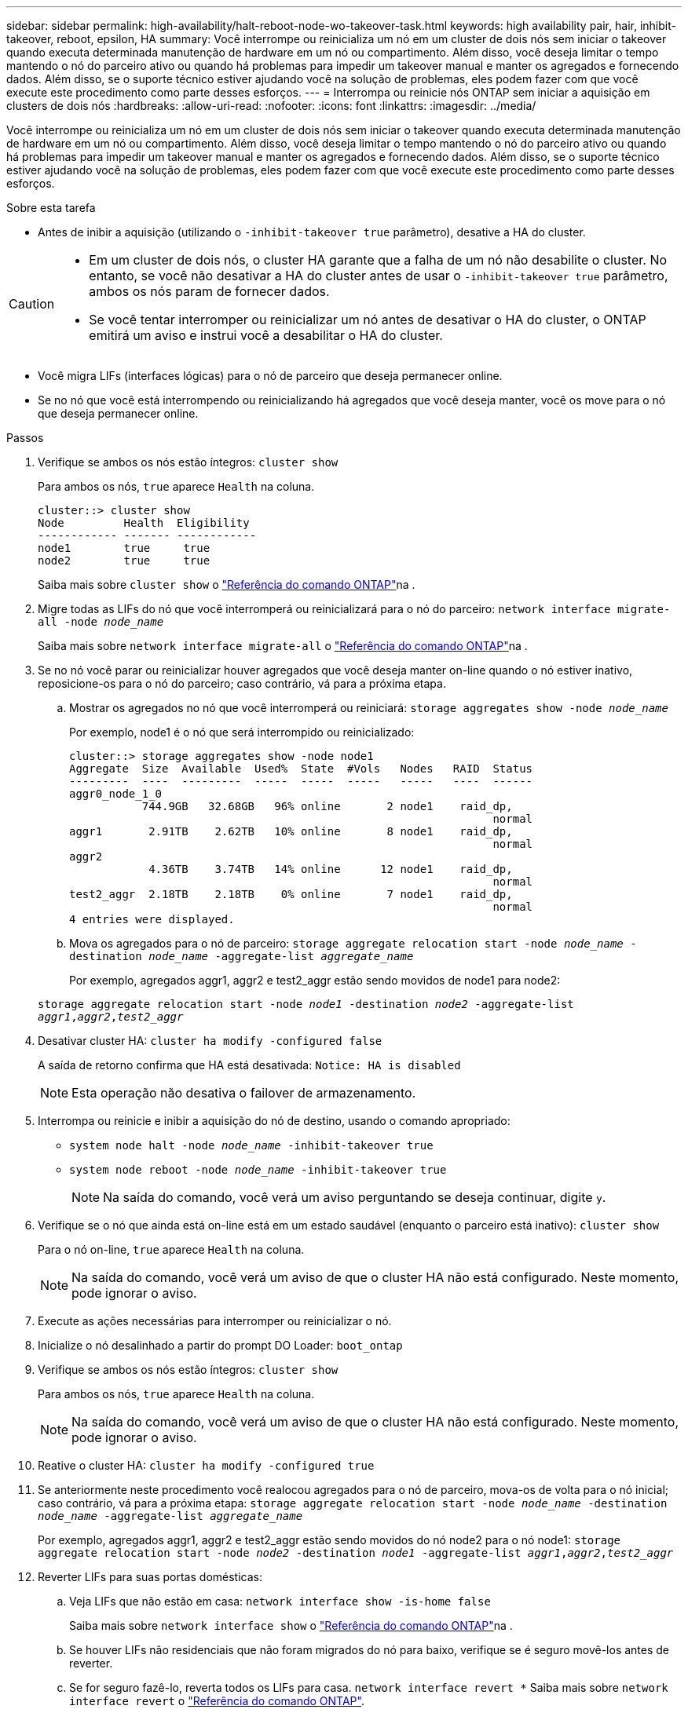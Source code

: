 ---
sidebar: sidebar 
permalink: high-availability/halt-reboot-node-wo-takeover-task.html 
keywords: high availability pair, hair, inhibit-takeover, reboot, epsilon, HA 
summary: Você interrompe ou reinicializa um nó em um cluster de dois nós sem iniciar o takeover quando executa determinada manutenção de hardware em um nó ou compartimento. Além disso, você deseja limitar o tempo mantendo o nó do parceiro ativo ou quando há problemas para impedir um takeover manual e manter os agregados e fornecendo dados. Além disso, se o suporte técnico estiver ajudando você na solução de problemas, eles podem fazer com que você execute este procedimento como parte desses esforços. 
---
= Interrompa ou reinicie nós ONTAP sem iniciar a aquisição em clusters de dois nós
:hardbreaks:
:allow-uri-read: 
:nofooter: 
:icons: font
:linkattrs: 
:imagesdir: ../media/


[role="lead"]
Você interrompe ou reinicializa um nó em um cluster de dois nós sem iniciar o takeover quando executa determinada manutenção de hardware em um nó ou compartimento. Além disso, você deseja limitar o tempo mantendo o nó do parceiro ativo ou quando há problemas para impedir um takeover manual e manter os agregados e fornecendo dados. Além disso, se o suporte técnico estiver ajudando você na solução de problemas, eles podem fazer com que você execute este procedimento como parte desses esforços.

.Sobre esta tarefa
* Antes de inibir a aquisição (utilizando o `-inhibit-takeover true` parâmetro), desative a HA do cluster.


[CAUTION]
====
* Em um cluster de dois nós, o cluster HA garante que a falha de um nó não desabilite o cluster. No entanto, se você não desativar a HA do cluster antes de usar o  `-inhibit-takeover true` parâmetro, ambos os nós param de fornecer dados.
* Se você tentar interromper ou reinicializar um nó antes de desativar o HA do cluster, o ONTAP emitirá um aviso e instrui você a desabilitar o HA do cluster.


====
* Você migra LIFs (interfaces lógicas) para o nó de parceiro que deseja permanecer online.
* Se no nó que você está interrompendo ou reinicializando há agregados que você deseja manter, você os move para o nó que deseja permanecer online.


.Passos
. Verifique se ambos os nós estão íntegros:
`cluster show`
+
Para ambos os nós, `true` aparece `Health` na coluna.

+
[listing]
----
cluster::> cluster show
Node         Health  Eligibility
------------ ------- ------------
node1        true     true
node2        true     true
----
+
Saiba mais sobre `cluster show` o link:https://docs.netapp.com/us-en/ontap-cli/cluster-show.html["Referência do comando ONTAP"^]na .

. Migre todas as LIFs do nó que você interromperá ou reinicializará para o nó do parceiro:
`network interface migrate-all -node _node_name_`
+
Saiba mais sobre `network interface migrate-all` o link:https://docs.netapp.com/us-en/ontap-cli/network-interface-migrate-all.html["Referência do comando ONTAP"^]na .

. Se no nó você parar ou reinicializar houver agregados que você deseja manter on-line quando o nó estiver inativo, reposicione-os para o nó do parceiro; caso contrário, vá para a próxima etapa.
+
.. Mostrar os agregados no nó que você interromperá ou reiniciará:
`storage aggregates show -node _node_name_`
+
Por exemplo, node1 é o nó que será interrompido ou reinicializado:

+
[listing]
----
cluster::> storage aggregates show -node node1
Aggregate  Size  Available  Used%  State  #Vols   Nodes   RAID  Status
---------  ----  ---------  -----  -----  -----   -----   ----  ------
aggr0_node_1_0
           744.9GB   32.68GB   96% online       2 node1    raid_dp,
                                                                normal
aggr1       2.91TB    2.62TB   10% online       8 node1    raid_dp,
                                                                normal
aggr2
            4.36TB    3.74TB   14% online      12 node1    raid_dp,
                                                                normal
test2_aggr  2.18TB    2.18TB    0% online       7 node1    raid_dp,
                                                                normal
4 entries were displayed.
----
.. Mova os agregados para o nó de parceiro:
`storage aggregate relocation start -node _node_name_ -destination _node_name_ -aggregate-list _aggregate_name_`
+
Por exemplo, agregados aggr1, aggr2 e test2_aggr estão sendo movidos de node1 para node2:

+
`storage aggregate relocation start -node _node1_ -destination _node2_ -aggregate-list _aggr1_,_aggr2_,_test2_aggr_`



. Desativar cluster HA:
`cluster ha modify -configured false`
+
A saída de retorno confirma que HA está desativada: `Notice: HA is disabled`

+

NOTE: Esta operação não desativa o failover de armazenamento.

. Interrompa ou reinicie e inibir a aquisição do nó de destino, usando o comando apropriado:
+
** `system node halt -node _node_name_ -inhibit-takeover true`
** `system node reboot -node _node_name_ -inhibit-takeover true`
+

NOTE: Na saída do comando, você verá um aviso perguntando se deseja continuar, digite `y`.



. Verifique se o nó que ainda está on-line está em um estado saudável (enquanto o parceiro está inativo):
`cluster show`
+
Para o nó on-line, `true` aparece `Health` na coluna.

+

NOTE: Na saída do comando, você verá um aviso de que o cluster HA não está configurado. Neste momento, pode ignorar o aviso.

. Execute as ações necessárias para interromper ou reinicializar o nó.
. Inicialize o nó desalinhado a partir do prompt DO Loader:
`boot_ontap`
. Verifique se ambos os nós estão íntegros:
`cluster show`
+
Para ambos os nós, `true` aparece `Health` na coluna.

+

NOTE: Na saída do comando, você verá um aviso de que o cluster HA não está configurado. Neste momento, pode ignorar o aviso.

. Reative o cluster HA:
`cluster ha modify -configured true`
. Se anteriormente neste procedimento você realocou agregados para o nó de parceiro, mova-os de volta para o nó inicial; caso contrário, vá para a próxima etapa:
`storage aggregate relocation start -node _node_name_ -destination _node_name_ -aggregate-list _aggregate_name_`
+
Por exemplo, agregados aggr1, aggr2 e test2_aggr estão sendo movidos do nó node2 para o nó node1:
`storage aggregate relocation start -node _node2_ -destination _node1_ -aggregate-list _aggr1_,_aggr2_,_test2_aggr_`

. Reverter LIFs para suas portas domésticas:
+
.. Veja LIFs que não estão em casa:
`network interface show -is-home false`
+
Saiba mais sobre `network interface show` o link:https://docs.netapp.com/us-en/ontap-cli/network-interface-show.html["Referência do comando ONTAP"^]na .

.. Se houver LIFs não residenciais que não foram migrados do nó para baixo, verifique se é seguro movê-los antes de reverter.
.. Se for seguro fazê-lo, reverta todos os LIFs para casa.  `network interface revert *` Saiba mais sobre `network interface revert` o link:https://docs.netapp.com/us-en/ontap-cli/network-interface-revert.html["Referência do comando ONTAP"^].




.Informações relacionadas
* link:https://docs.netapp.com/us-en/ontap-cli/cluster-ha-modify.html["cluster ha modificar"^]
* link:https://docs.netapp.com/us-en/ontap-cli/storage-aggregate-relocation-start.html["início da realocação do agregado de armazenamento"^]

